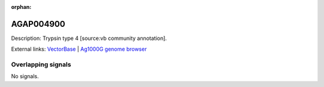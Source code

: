 :orphan:

AGAP004900
=============





Description: Trypsin type 4 [source:vb community annotation].

External links:
`VectorBase <https://www.vectorbase.org/Anopheles_gambiae/Gene/Summary?g=AGAP004900>`_ |
`Ag1000G genome browser <https://www.malariagen.net/apps/ag1000g/phase1-AR3/index.html?genome_region=2L:5634117-5635270#genomebrowser>`_

Overlapping signals
-------------------



No signals.


